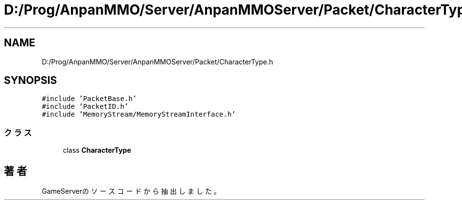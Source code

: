 .TH "D:/Prog/AnpanMMO/Server/AnpanMMOServer/Packet/CharacterType.h" 3 "2018年12月20日(木)" "GameServer" \" -*- nroff -*-
.ad l
.nh
.SH NAME
D:/Prog/AnpanMMO/Server/AnpanMMOServer/Packet/CharacterType.h
.SH SYNOPSIS
.br
.PP
\fC#include 'PacketBase\&.h'\fP
.br
\fC#include 'PacketID\&.h'\fP
.br
\fC#include 'MemoryStream/MemoryStreamInterface\&.h'\fP
.br

.SS "クラス"

.in +1c
.ti -1c
.RI "class \fBCharacterType\fP"
.br
.in -1c
.SH "著者"
.PP 
 GameServerのソースコードから抽出しました。
